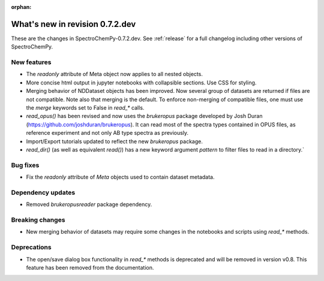 :orphan:

What's new in revision 0.7.2.dev
---------------------------------------------------------------------------------------

These are the changes in SpectroChemPy-0.7.2.dev.
See :ref:`release` for a full changelog including other versions of SpectroChemPy.

New features
~~~~~~~~~~~~

- The `readonly` attribute of Meta object now applies to all nested objects.
- More concise html output in jupyter notebooks with collapsible sections. Use CSS for styling.
- Merging behavior of NDDataset objects has been improved. Now several group of datasets are returned if files are not compatible.
  Note also that merging is the default. To enforce non-merging of compatible files, one must use the `merge` keywords set to False in `read_*` calls.
- `read_opus()` has been revised and now uses the `brukeropus` package developed by Josh Duran
  (`<https://github.com/joshduran/brukeropus>`_). It can read most of the spectra types contained in OPUS files,
  as reference experiment and not only AB type spectra as previously.
- Import/Export tutorials updated to reflect the new `brukeropus` package.
- `read_dir()` (as well as equivalent `read()`) has a new keyword argument `pattern` to filter files to read in a directory.`

Bug fixes
~~~~~~~~~

- Fix the `readonly` attribute of `Meta` objects used to contain dataset metadata.

Dependency updates
~~~~~~~~~~~~~~~~~~

- Removed `brukeropusreader` package dependency.

Breaking changes
~~~~~~~~~~~~~~~~

- New merging behavior of datasets may require some changes in the notebooks and scripts using `read_*` methods.

Deprecations
~~~~~~~~~~~~

- The open/save dialog box functionality in `read_*` methods is deprecated and will be removed in version v0.8.
  This feature has been removed from the documentation.
